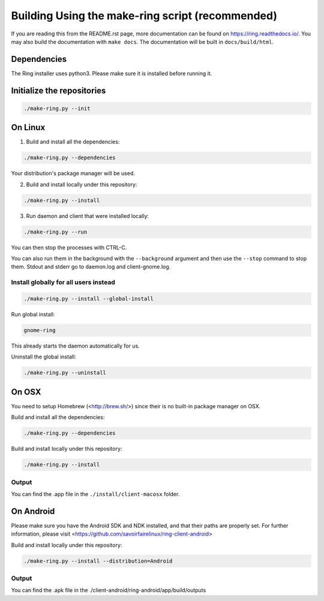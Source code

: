 Building Using the make-ring script (recommended)
================================================

If you are reading this from the README.rst page, more documentation can be found on
https://ring.readthedocs.io/. You may also build the documentation with ``make docs``.
The documentation will be built in ``docs/build/html``.

Dependencies
############

The Ring installer uses python3. Please make sure it is installed before running it.

Initialize the repositories
###########################

.. code-block:: bash

    ./make-ring.py --init

On Linux
########

1. Build and install all the dependencies:

.. code-block:: bash

    ./make-ring.py --dependencies

Your distribution's package manager will be used.

2. Build and install locally under this repository:

.. code-block:: bash

    ./make-ring.py --install

3. Run daemon and client that were installed locally:

.. code-block:: bash

	./make-ring.py --run

You can then stop the processes with CTRL-C.

You can also run them in the background with the ``--background`` argument and then use the ``--stop`` command to stop them. Stdout and stderr go to daemon.log and client-gnome.log.

Install globally for all users instead
--------------------------------------

.. code-block:: bash

    ./make-ring.py --install --global-install

Run global install:

.. code-block:: bash

    gnome-ring

This already starts the daemon automatically for us.

Uninstall the global install:

.. code-block:: bash

    ./make-ring.py --uninstall

On OSX
######

You need to setup Homebrew (<http://brew.sh/>) since their is no built-in package manager on OSX.

Build and install all the dependencies:

.. code-block:: bash

    ./make-ring.py --dependencies


Build and install locally under this repository:

.. code-block:: bash

    ./make-ring.py --install

Output
------

You can find the .app file in the ``./install/client-macosx`` folder.

On Android
##########

Please make sure you have the Android SDK and NDK installed, and that their paths are properly set. For further information, please visit <https://github.com/savoirfairelinux/ring-client-android>

Build and install locally under this repository:

.. code-block:: bash

    ./make-ring.py --install --distribution=Android

Output
------

You can find the .apk file in the ./client-android/ring-android/app/build/outputs

